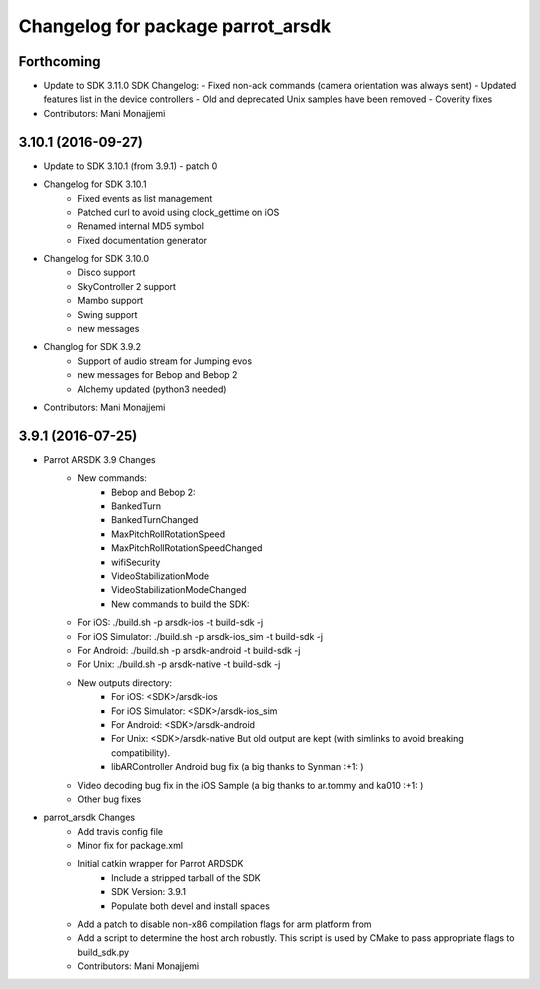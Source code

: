 ^^^^^^^^^^^^^^^^^^^^^^^^^^^^^^^^^^
Changelog for package parrot_arsdk
^^^^^^^^^^^^^^^^^^^^^^^^^^^^^^^^^^

Forthcoming
-----------
* Update to SDK 3.11.0
  SDK Changelog:
  - Fixed non-ack commands (camera orientation was always sent)
  - Updated features list in the device controllers
  - Old and deprecated Unix samples have been removed
  - Coverity fixes
* Contributors: Mani Monajjemi

3.10.1 (2016-09-27)
-------------------
* Update to SDK 3.10.1 (from 3.9.1) - patch 0
* Changelog for SDK 3.10.1
    - Fixed events as list management
    - Patched curl to avoid using clock_gettime on iOS
    - Renamed internal MD5 symbol
    - Fixed documentation generator
* Changelog for SDK 3.10.0
    - Disco support
    - SkyController 2 support
    - Mambo support
    - Swing support
    - new messages
* Changlog for SDK 3.9.2
    - Support of audio stream for Jumping evos
    - new messages for Bebop and Bebop 2
    - Alchemy updated (python3 needed)
* Contributors: Mani Monajjemi

3.9.1 (2016-07-25)
------------------
* Parrot ARSDK 3.9 Changes
    * New commands:
        * Bebop and Bebop 2:
        * BankedTurn
        * BankedTurnChanged
        * MaxPitchRollRotationSpeed
        * MaxPitchRollRotationSpeedChanged
        * wifiSecurity
        * VideoStabilizationMode
        * VideoStabilizationModeChanged
        * New commands to build the SDK:
    * For iOS: ./build.sh -p arsdk-ios -t build-sdk -j
    * For iOS Simulator: ./build.sh -p arsdk-ios_sim -t build-sdk -j
    * For Android: ./build.sh -p arsdk-android -t build-sdk -j
    * For Unix: ./build.sh -p arsdk-native -t build-sdk -j
    * New outputs directory:
        * For iOS: <SDK>/arsdk-ios
        * For iOS Simulator: <SDK>/arsdk-ios_sim
        * For Android: <SDK>/arsdk-android
        * For Unix: <SDK>/arsdk-native But old output are kept (with simlinks to avoid breaking compatibility).
        * libARController Android bug fix (a big thanks to Synman :+1: )
    * Video decoding bug fix in the iOS Sample (a big thanks to ar.tommy and ka010 :+1: )
    * Other bug fixes
* parrot_arsdk Changes
    * Add travis config file
    * Minor fix for package.xml
    * Initial catkin wrapper for Parrot ARDSDK
        * Include a stripped tarball of the SDK
        * SDK Version: 3.9.1
        * Populate both devel and install spaces
    * Add a patch to disable non-x86 compilation flags for arm platform from
    * Add a script to determine the host arch robustly. This script is used
      by CMake to pass appropriate flags to build_sdk.py
    * Contributors: Mani Monajjemi
